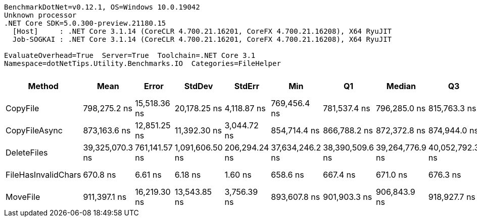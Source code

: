 ....
BenchmarkDotNet=v0.12.1, OS=Windows 10.0.19042
Unknown processor
.NET Core SDK=5.0.300-preview.21180.15
  [Host]     : .NET Core 3.1.14 (CoreCLR 4.700.21.16201, CoreFX 4.700.21.16208), X64 RyuJIT
  Job-SOGKAI : .NET Core 3.1.14 (CoreCLR 4.700.21.16201, CoreFX 4.700.21.16208), X64 RyuJIT

EvaluateOverhead=True  Server=True  Toolchain=.NET Core 3.1  
Namespace=dotNetTips.Utility.Benchmarks.IO  Categories=FileHelper  
....
[options="header"]
|===
|               Method|             Mean|          Error|           StdDev|         StdErr|              Min|               Q1|           Median|               Q3|              Max|          Op/s|  CI99.9% Margin|  Iterations|  Kurtosis|  MValue|  Skewness|  Rank|  LogicalGroup|  Baseline|  Code Size|    Gen 0|  Gen 1|  Gen 2|  Allocated
|             CopyFile|     798,275.2 ns|   15,518.36 ns|     20,178.25 ns|    4,118.87 ns|     769,456.4 ns|     781,537.4 ns|     796,285.0 ns|     815,763.3 ns|     842,221.0 ns|      1,252.70|   15,518.356 ns|       24.00|     1.858|   2.000|    0.2431|     2|             *|        No|      652 B|        -|      -|      -|     9040 B
|        CopyFileAsync|     873,163.6 ns|   12,851.25 ns|     11,392.30 ns|    3,044.72 ns|     854,714.4 ns|     866,788.2 ns|     872,372.8 ns|     874,944.0 ns|     892,518.4 ns|      1,145.26|   12,851.254 ns|       14.00|     2.102|   2.000|    0.3075|     3|             *|        No|      421 B|   0.9766|      -|      -|    10328 B
|          DeleteFiles|  39,325,070.3 ns|  761,141.57 ns|  1,091,606.50 ns|  206,294.24 ns|  37,634,246.2 ns|  38,390,509.6 ns|  39,264,776.9 ns|  40,052,792.3 ns|  41,887,530.8 ns|         25.43|  761,141.574 ns|       28.00|     2.192|   2.000|    0.3432|     5|             *|        No|      661 B|  76.9231|      -|      -|  1008839 B
|  FileHasInvalidChars|         670.8 ns|        6.61 ns|          6.18 ns|        1.60 ns|         658.6 ns|         667.4 ns|         671.0 ns|         676.3 ns|         678.7 ns|  1,490,692.96|        6.612 ns|       15.00|     1.996|   2.000|   -0.4210|     1|             *|        No|      655 B|   0.0277|      -|      -|      264 B
|             MoveFile|     911,397.1 ns|   16,219.30 ns|     13,543.85 ns|    3,756.39 ns|     893,607.8 ns|     901,903.3 ns|     906,843.9 ns|     918,927.7 ns|     944,920.3 ns|      1,097.22|   16,219.295 ns|       13.00|     3.286|   2.000|    0.9290|     4|             *|        No|     1194 B|        -|      -|      -|    14506 B
|===
